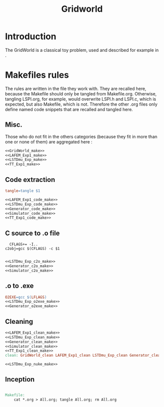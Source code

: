 #+TITLE: Gridworld
* Introduction
  The GridWorld is a classical toy problem, used and described for example in \cite{ng2000algorithms}.
* Makefiles rules
  The rules are written in the file they work with. They are recalled here, because the Makefile should only be tangled from Makefile.org. Otherwise, tangling LSPI.org, for example, would overwrite LSPI.h and LSPI.c, which is expected, but also Makefile, which is not. Therefore the other .org files only define named code snippets that are recalled and tangled here.
** Misc.
Those who do not fit in the others categories (because they fit in more than one or none of them) are aggregated here :
  #+begin_src makefile :tangle Makefile :noweb yes
<<GridWorld_make>>
<<LAFEM_Exp1_make>>
<<LSTDmu_Exp_make>>
<<TT_Exp1_make>>
  #+end_src
** Code extraction
  #+begin_src makefile :tangle Makefile :noweb yes
tangle=tangle $1

<<LAFEM_Exp1_code_make>>
<<LSTDmu_Exp_code_make>>
<<Generator_code_make>>
<<Simulator_code_make>>
<<TT_Exp1_code_make>>
  #+end_src
** C source to .o file
  #+begin_src make :tangle Makefile :noweb yes
  CFLAGS+= -I..
c2obj=gcc $(CFLAGS) -c $1

   #+end_src
  #+begin_src makefile :tangle Makefile :noweb yes
<<LSTDmu_Exp_c2o_make>>
<<Generator_c2o_make>>
<<Simulator_c2o_make>>
  #+end_src
** .o to .exe
  #+begin_src makefile :tangle Makefile :noweb yes
O2EXE=gcc $(LFLAGS)
<<LSTDmu_Exp_o2exe_make>>
<<Generator_o2exe_make>>
  #+end_src

** Cleaning
    #+begin_src makefile :tangle Makefile :noweb yes
<<LAFEM_Exp1_clean_make>>
<<LSTDmu_Exp_clean_make>>
<<Generator_clean_make>>
<<Simulator_clean_make>>
<<TT_Exp1_clean_make>>
clean: GridWorld_clean LAFEM_Exp1_clean LSTDmu_Exp_clean Generator_clean Simulator_clean TT_Exp1_clean

<<LSTDmu_Exp_nuke_make>>
    #+end_src

** Inception

   #+begin_src makefile :tangle Makefile :noweb yes

Makefile:
	cat *.org > All.org; tangle All.org; rm All.org
   #+end_src
